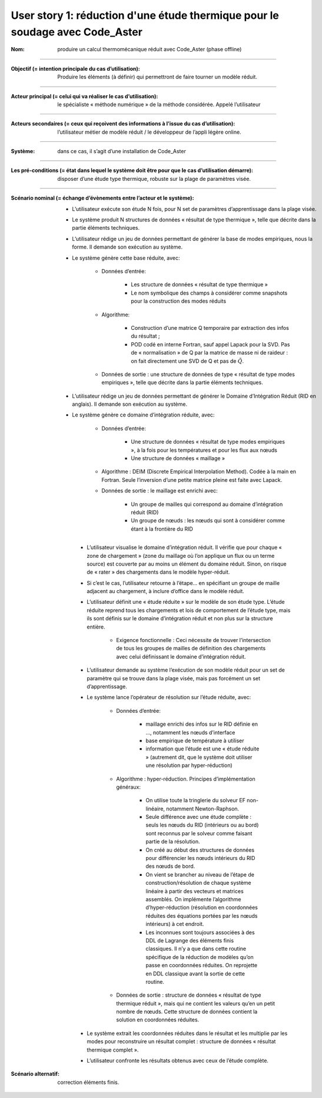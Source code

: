 .. _hyperreduction-Aster:

=============================================================================
User story 1: réduction d'une étude thermique pour le soudage avec Code_Aster
=============================================================================

.. sous forme de liste de définition

:Nom: produire un calcul thermomécanique réduit avec Code_Aster (phase offline)

----

:Objectif (= intention principale du cas d’utilisation): Produire les éléments (à définir) qui permettront de faire tourner un modèle réduit.

----

:Acteur principal (= celui qui va réaliser le cas d’utilisation): le spécialiste « méthode numérique » de la méthode considérée. Appelé l’utilisateur

----

:Acteurs secondaires (= ceux qui reçoivent des informations à l’issue du cas d’utilisation): l’utilisateur métier de modèle réduit / le développeur de l’appli légère online.

----

:Système: dans ce cas, il s’agit d’une installation de Code_Aster

----

:Les pré-conditions (= état dans lequel le système doit être pour que le cas d’utilisation démarre): disposer d’une étude type thermique, robuste sur la plage de paramètres visée.

----

:Scénario nominal (= échange d’évènements entre l’acteur et le système):

   * L’utilisateur exécute son étude N fois, pour N set de paramètres d’apprentissage dans la plage visée.

   * Le système produit N structures de données « résultat de type thermique », telle que décrite dans la partie éléments techniques.

   * L’utilisateur rédige un jeu de données permettant de générer la base de modes empiriques, nous la forme. Il demande son exécution au système.

   * Le système génère cette base réduite, avec:

        - Données d’entrée:

            + Les structure de données « résultat de type thermique »

            + Le nom symbolique des champs à considérer comme snapshots pour la construction des modes réduits

        - Algorithme:

            + Construction d’une matrice Q temporaire par extraction des infos du résultat ;

            + POD codé en interne Fortran, sauf appel Lapack pour la SVD. Pas de « normalisation » de Q par la matrice de masse ni de raideur : on fait directement une SVD de Q et pas de :math:`\tilde Q`.

        - Données de sortie : une structure de données de type « résultat de type modes empiriques », telle que décrite dans la partie éléments techniques.

   * L’utilisateur rédige un jeu de données permettant de générer le Domaine d’Intégration Réduit (RID en anglais). Il demande son exécution au système.

   * Le système génère ce domaine d’intégration réduite, avec:

        - Données d’entrée:

            + Une structure de données « résultat de type modes empiriques », à la fois pour les températures et pour les flux aux nœuds

            + Une structure de données « maillage »

        - Algorithme : DEIM (Discrete Empirical Interpolation Method). Codée à la main en Fortran. Seule l’inversion d’une petite matrice pleine est faite avec Lapack.

        - Données de sortie : le maillage est enrichi avec:

            + Un groupe de mailles qui correspond au domaine d’intégration réduit (RID)

            + Un groupe de nœuds : les nœuds qui sont à considérer comme étant à la frontière du RID

    * L’utilisateur visualise le domaine d’intégration réduit. Il vérifie que pour chaque « zone de chargement » (zone du maillage où l’on applique un flux ou un terme source) est couverte par au moins un élément du domaine réduit. Sinon, on risque de « rater » des chargements dans le modèle hyper-réduit.

    * Si c’est le cas, l’utilisateur retourne à l’étape… en spécifiant un groupe de maille adjacent au chargement, à inclure d’office dans le modèle réduit.

    * L’utilisateur définit une « étude réduite » sur le modèle de son étude type. L’étude réduite reprend tous les chargements et lois de comportement de l’étude type, mais ils sont définis sur le domaine d’intégration réduit et non plus sur la structure entière.

        - Exigence fonctionnelle : Ceci nécessite de trouver l’intersection de tous les groupes de mailles de définition des chargements avec celui définissant le domaine d’intégration réduit.

    * L’utilisateur demande au système l’exécution de son modèle réduit pour un set de paramètre qui se trouve dans la plage visée, mais pas forcément un set d’apprentissage.

    * Le système lance l’opérateur de résolution sur l’étude réduite, avec:

        - Données d’entrée: 

            + maillage enrichi des infos sur le RID définie en …, notamment les nœuds d’interface

            + base empirique de température à utiliser

            + information que l’étude est une « étude réduite » (autrement dit, que le système doit utiliser une résolution par hyper-réduction)

        - Algorithme : hyper-réduction. Principes d’implémentation généraux:

            + On utilise toute la tringlerie du solveur EF non-linéaire, notamment Newton-Raphson.
 
            + Seule différence avec une étude complète : seuls les nœuds du RID (intérieurs ou au bord) sont reconnus par le solveur comme faisant partie de la résolution.

            + On créé au début des structures de données pour différencier les nœuds intérieurs du RID des nœuds de bord.

            + On vient se brancher au niveau de l’étape de construction/résolution de chaque système linéaire à partir des vecteurs et matrices assemblés. On implémente l’algorithme d’hyper-réduction (résolution en coordonnées réduites des équations portées par les nœuds intérieurs) à cet endroit.
 
            + Les inconnues sont toujours associées à des DDL de Lagrange des éléments finis classiques. Il n’y a que dans cette routine spécifique de la réduction de modèles qu’on passe en coordonnées réduites. On reprojette en DDL classique avant la sortie de cette routine.

        - Données de sortie : structure de données « résultat de type thermique réduit », mais qui ne contient les valeurs qu’en un petit nombre de nœuds. Cette structure de données contient la solution en coordonnées réduites.
 
    * Le système extrait les coordonnées réduites dans le résultat et les multiplie par les modes pour reconstruire un résultat complet : structure de données « résultat thermique complet ».

    * L’utilisateur confronte les résultats obtenus avec ceux de l’étude complète.

:Scénario alternatif: correction éléments finis.

.. todo::

    Rédiger les scénarios alternatifs et scénarios d'exception
